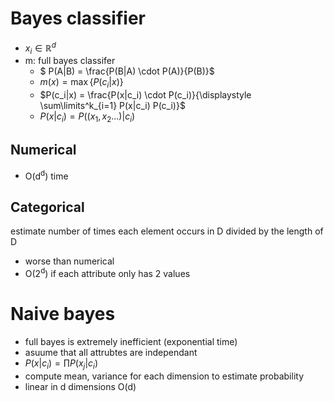 
* Bayes classifier
+ \(x_i \in \mathbb R^d\)
+ m: full bayes classifer
  + \( P(A|B) = \frac{P(B|A) \cdot P(A)}{P(B)}\)
  + \(m(x) = \max\{P(c_i|x)\}\)
  + \(P(c_i|x) = \frac{P(x|c_i) \cdot P(c_i)}{\displaystyle \sum\limits^k_{i=1}
    P(x|c_i) P(c_i)}\)
  + \(P(x|c_i) = P((x_1, x_2 ...)|c_i)\)
** Numerical
+ O(d^d) time
** Categorical
estimate number of times each element occurs in D divided by the length of D
+ worse than numerical
+ O(2^d) if each attribute only has 2 values
* Naive bayes
+ full bayes is extremely inefficient (exponential time)
+ asuume that all attrubtes are independant
+ \(P(x|c_i) = \prod P(x_j|c_i)\)
+ compute mean, variance for each dimension to estimate probability
+ linear in d dimensions O(d)
